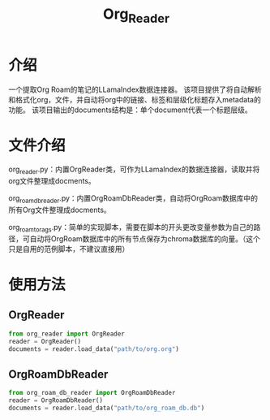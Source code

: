 #+TITLE: Org_Reader
* 介绍
一个提取Org Roam的笔记的LLamaIndex数据连接器。
该项目提供了将自动解析和格式化org，文件，并自动将org中的链接、标签和层级化标题存入metadata的功能。
该项目输出的documents结构是：单个document代表一个标题层级。

* 文件介绍
org_reader.py：内置OrgReader类，可作为LLamaIndex的数据连接器，读取并将org文件整理成docments。

org_roam_db_reader.py：内置OrgRoamDbReader类，自动将OrgRoam数据库中的所有Org文件整理成docments。

org_roam_to_rags.py：简单的实现脚本，需要在脚本的开头更改变量参数为自己的路径，可自动将OrgRoam数据库中的所有节点保存为chroma数据库的向量。（这个只是自用的范例脚本，不建议直接用）

* 使用方法

** OrgReader
#+BEGIN_SRC python
  from org_reader import OrgReader
  reader = OrgReader()
  documents = reader.load_data("path/to/org.org")
#+END_SRC

** OrgRoamDbReader
#+BEGIN_SRC python
  from org_roam_db_reader import OrgRoamDbReader
  reader = OrgRoamDbReader()
  documents = reader.load_data("path/to/org_roam_db.db")
#+END_SRC
